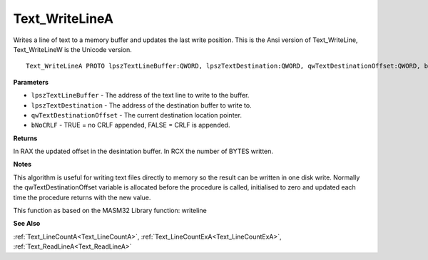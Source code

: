 .. _Text_WriteLineA:

===============
Text_WriteLineA
===============

Writes a line of text to a memory buffer and updates the last write position. This is the Ansi version of Text_WriteLine, Text_WriteLineW is the Unicode version.

::

   Text_WriteLineA PROTO lpszTextLineBuffer:QWORD, lpszTextDestination:QWORD, qwTextDestinationOffset:QWORD, bNoCRLF:QWORD


**Parameters**

* ``lpszTextLineBuffer`` - The address of the text line to write to the buffer.

* ``lpszTextDestination`` - The address of the destination buffer to write to.

* ``qwTextDestinationOffset`` - The current destination location pointer.

* ``bNoCRLF`` - TRUE = no CRLF appended, FALSE = CRLF is appended.


**Returns**

In RAX the updated offset in the desintation buffer.
In RCX the number of BYTES written.


**Notes**

This algorithm is useful for writing text files directly to memory so the result can be written in one disk write. Normally the qwTextDestinationOffset  variable is allocated before the procedure is called, initialised to zero and  updated each time the procedure returns with the new value.

This function as based on the MASM32 Library function: writeline

**See Also**

:ref:`Text_LineCountA<Text_LineCountA>`, :ref:`Text_LineCountExA<Text_LineCountExA>`, :ref:`Text_ReadLineA<Text_ReadLineA>`
